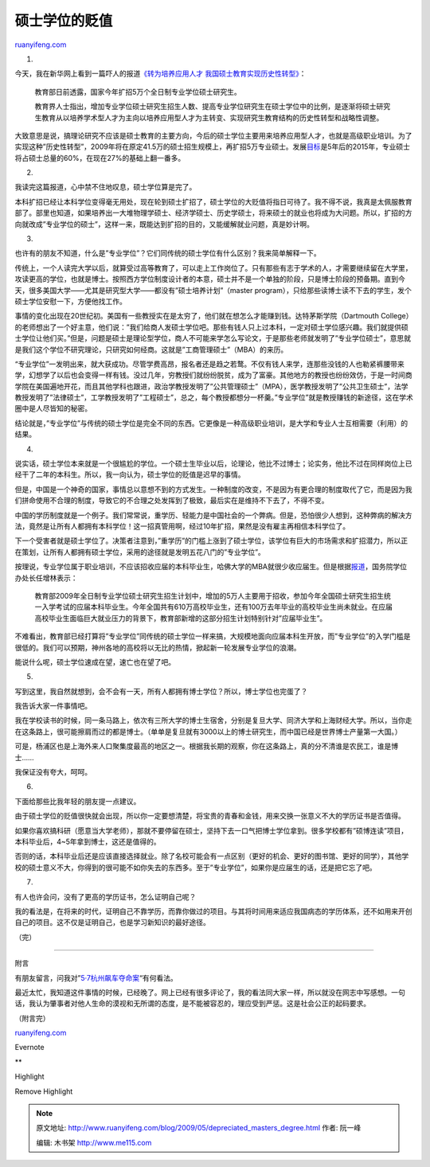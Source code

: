 .. _200905_depreciated_masters_degree:

硕士学位的贬值
=================================

`ruanyifeng.com <http://www.ruanyifeng.com/blog/2009/05/depreciated_masters_degree.html>`__

1.

今天，我在新华网上看到一篇吓人的报道\ `《转为培养应用人才
我国硕士教育实现历史性转型》 <http://news.xinhuanet.com/politics/2009-05/13/content_11367167.htm>`__\ ：

    教育部日前透露，国家今年扩招5万个全日制专业学位硕士研究生。

    教育界人士指出，增加专业学位硕士研究生招生人数、提高专业学位研究生在硕士学位中的比例，是逐渐将硕士研究生教育从以培养学术型人才为主向以培养应用型人才为主转变、实现研究生教育结构的历史性转型和战略性调整。

大致意思是说，搞理论研究不应该是硕士教育的主要方向，今后的硕士学位主要用来培养应用型人才，也就是高级职业培训。为了实现这种”历史性转型”，2009年将在原定41.5万的硕士招生规模上，再扩招5万专业硕士。发展\ `目标 <http://kaoyan.eol.cn/nnews_6152/20090504/t20090504_376170.shtml>`__\ 是5年后的2015年，专业硕士将占硕士总量的60%，在现在27%的基础上翻一番多。

2.

我读完这篇报道，心中禁不住地叹息，硕士学位算是完了。

本科扩招已经让本科学位变得毫无用处，现在轮到硕士扩招了，硕士学位的大贬值将指日可待了。我不得不说，我真是太佩服教育部了。部里也知道，如果培养出一大堆物理学硕士、经济学硕士、历史学硕士，将来硕士的就业也将成为大问题。所以，扩招的方向就改成”专业学位的硕士”，这样一来，既能达到扩招的目的，又能缓解就业问题，真是妙计啊。

3.

也许有的朋友不知道，什么是”专业学位”？它们同传统的硕士学位有什么区别？我来简单解释一下。

传统上，一个人读完大学以后，就算受过高等教育了，可以走上工作岗位了。只有那些有志于学术的人，才需要继续留在大学里，攻读更高的学位，也就是博士。按照西方学位制度设计者的本意，硕士并不是一个单独的阶段，只是博士阶段的预备期。直到今天，很多美国大学——尤其是研究型大学——都没有”硕士培养计划”（master
program），只给那些读博士读不下去的学生，发个硕士学位安慰一下，方便他找工作。

事情的变化出现在20世纪初。美国有一些教授实在是太穷了，他们就在想怎么才能赚到钱。达特茅斯学院（Dartmouth
College）的老师想出了一个好主意，他们说：”我们给商人发硕士学位吧。那些有钱人只上过本科，一定对硕士学位感兴趣。我们就提供硕士学位让他们买。”但是，问题是硕士是理论型学位，商人不可能来学怎么写论文，于是那些老师就发明了”专业学位硕士”，意思就是我们这个学位不研究理论，只研究如何经商。这就是”工商管理硕士”（MBA）的来历。

“专业学位”一发明出来，就大获成功。尽管学费高昂，报名者还是趋之若鹜。不仅有钱人来学，连那些没钱的人也勒紧裤腰带来学，幻想学了以后也会变得一样有钱。没过几年，穷教授们就纷纷脱贫，成为了富豪。其他地方的教授也纷纷效仿，于是一时间商学院在美国遍地开花，而且其他学科也跟进，政治学教授发明了”公共管理硕士”（MPA），医学教授发明了”公共卫生硕士”，法学教授发明了”法律硕士”，工学教授发明了”工程硕士”，总之，每个教授都想分一杯羹。”专业学位”就是教授赚钱的新途径，这在学术圈中是人尽皆知的秘密。

结论就是，”专业学位”与传统的硕士学位是完全不同的东西。它更像是一种高级职业培训，是大学和专业人士互相需要（利用）的结果。

4.

说实话，硕士学位本来就是一个很尴尬的学位。一个硕士生毕业以后，论理论，他比不过博士；论实务，他比不过在同样岗位上已经干了二年的本科生。所以，我一向认为，硕士学位的贬值是迟早的事情。

但是，中国是一个神奇的国家，事情总以意想不到的方式发生。一种制度的改变，不是因为有更合理的制度取代了它，而是因为我们拼命使用不合理的制度，导致它的不合理之处发挥到了极致，最后实在是维持不下去了，不得不变。

中国的学历制度就是一个例子。我们常常说，重学历、轻能力是中国社会的一个弊病。但是，恐怕很少人想到，这种弊病的解决方法，竟然是让所有人都拥有本科学位！这一招真管用啊，经过10年扩招，果然是没有雇主再相信本科学位了。

下一个受害者就是硕士学位了。决策者注意到，”重学历”的门槛上涨到了硕士学位，该学位有巨大的市场需求和扩招潜力，所以正在策划，让所有人都拥有硕士学位，采用的途径就是发明五花八门的”专业学位”。

按理说，专业学位属于职业培训，不应该招收应届的本科毕业生，哈佛大学的MBA就很少收应届生。但是根据\ `报道 <http://kaoyan.eol.cn/nnews_6152/20090213/t20090213_358541.shtml>`__\ ，国务院学位办处长任增林表示：

    教育部2009年全日制专业学位硕士研究生招生计划中，增加的5万人主要用于招收，参加今年全国硕士研究生招生统一入学考试的应届本科毕业生。今年全国共有610万高校毕业生，还有100万去年毕业的高校毕业生尚未就业。在应届高校毕业生面临巨大就业压力的背景下，教育部新增的这部分招生计划特别针对”应届毕业生”。

不难看出，教育部已经打算将”专业学位”同传统的硕士学位一样来搞，大规模地面向应届本科生开放，而”专业学位”的入学门槛是很低的。我们可以预期，神州各地的高校将以无比的热情，掀起新一轮发展专业学位的浪潮。

能说什么呢，硕士学位速成在望，速亡也在望了吧。

5.

写到这里，我自然就想到，会不会有一天，所有人都拥有博士学位？所以，博士学位也完蛋了？

我告诉大家一件事情吧。

我在学校读书的时候，同一条马路上，依次有三所大学的博士生宿舍，分别是复旦大学、同济大学和上海财经大学。所以，当你走在这条路上，很可能擦肩而过的都是博士。（单单是复旦就有3000以上的博士研究生，而中国已经是世界博士产量第一大国。）

可是，杨浦区也是上海外来人口聚集度最高的地区之一。根据我长期的观察，你在这条路上，真的分不清谁是农民工，谁是博士……

我保证没有夸大，呵呵。

6.

下面给那些比我年轻的朋友提一点建议。

由于硕士学位的贬值很快就会出现，所以你一定要想清楚，将宝贵的青春和金钱，用来交换一张意义不大的学历证书是否值得。

如果你喜欢搞科研（愿意当大学老师），那就不要停留在硕士，坚持下去一口气把博士学位拿到。很多学校都有”硕博连读”项目，本科毕业后，4~5年拿到博士，这还是值得的。

否则的话，本科毕业后还是应该直接选择就业。除了名校可能会有一点区别（更好的机会、更好的图书馆、更好的同学），其他学校的硕士意义不大，你得到的很可能不如你失去的东西多。至于”专业学位”，如果你是应届生的话，还是把它忘了吧。

7.

有人也许会问，没有了更高的学历证书，怎么证明自己呢？

我的看法是，在将来的时代，证明自己不靠学历，而靠你做过的项目。与其将时间用来适应我国病态的学历体系，还不如用来开创自己的项目。这不仅是证明自己，也是学习新知识的最好途径。

（完）

=================

附言

有朋友留言，问我对”\ `5·7杭州飙车夺命案 <http://news.xinhuanet.com/legal/2009-05/12/content_11358625.htm>`__\ “有何看法。

最近太忙，我知道这件事情的时候，已经晚了。网上已经有很多评论了，我的看法同大家一样，所以就没在网志中写感想。一句话，我认为肇事者对他人生命的漠视和无所谓的态度，是不能被容忍的，理应受到严惩。这是社会公正的起码要求。

（附言完）

`ruanyifeng.com <http://www.ruanyifeng.com/blog/2009/05/depreciated_masters_degree.html>`__

Evernote

**

Highlight

Remove Highlight

.. note::
    原文地址: http://www.ruanyifeng.com/blog/2009/05/depreciated_masters_degree.html 
    作者: 阮一峰 

    编辑: 木书架 http://www.me115.com